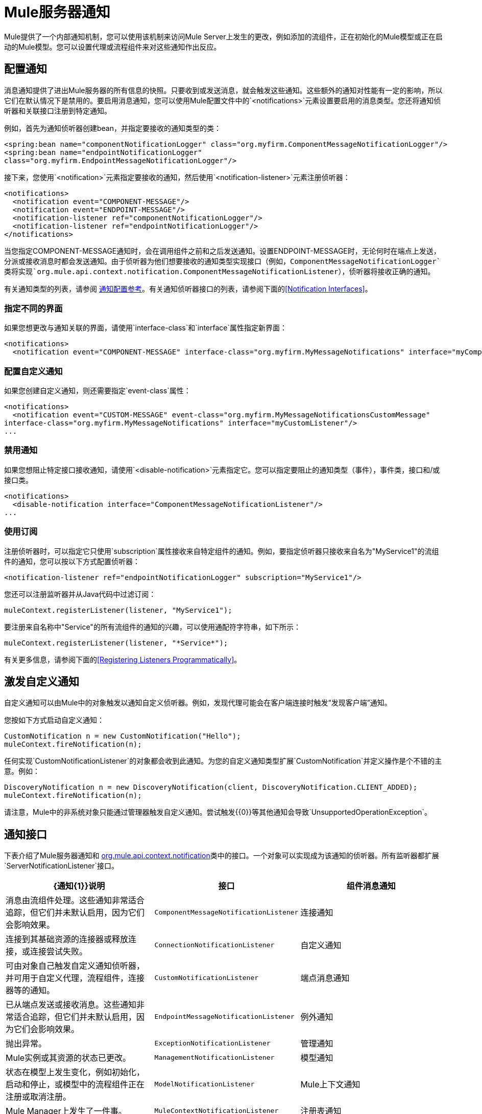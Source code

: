 =  Mule服务器通知
:keywords: server notifications, log, downtime, monitor

Mule提供了一个内部通知机制，您可以使用该机制来访问Mule Server上发生的更改，例如添加的流组件，正在初始化的Mule模型或正在启动的Mule模型。您可以设置代理或流程组件来对这些通知作出反应。

== 配置通知

消息通知提供了进出Mule服务器的所有信息的快照。只要收到或发送消息，就会触发这些通知。这些额外的通知对性能有一定的影响，所以它们在默认情况下是禁用的。要启用消息通知，您可以使用Mule配置文件中的`<notifications>`元素设置要启用的消息类型。您还将通知侦听器和关联接口注册到特定通知。

例如，首先为通知侦听器创建bean，并指定要接收的通知类型的类：

[source, xml, linenums]
----
<spring:bean name="componentNotificationLogger" class="org.myfirm.ComponentMessageNotificationLogger"/>
<spring:bean name="endpointNotificationLogger"
class="org.myfirm.EndpointMessageNotificationLogger"/>
----

接下来，您使用`<notification>`元素指定要接收的通知，然后使用`<notification-listener>`元素注册侦听器：

[source, xml, linenums]
----
<notifications>
  <notification event="COMPONENT-MESSAGE"/>
  <notification event="ENDPOINT-MESSAGE"/>
  <notification-listener ref="componentNotificationLogger"/>
  <notification-listener ref="endpointNotificationLogger"/>
</notifications>
----

当您指定COMPONENT-MESSAGE通知时，会在调用组件之前和之后发送通知。设置ENDPOINT-MESSAGE时，无论何时在端点上发送，分派或接收消息时都会发送通知。由于侦听器为他们想要接收的通知类型实现接口（例如，`ComponentMessageNotificationLogger`类将实现`org.mule.api.context.notification.ComponentMessageNotificationListener`），侦听器将接收正确的通知。

有关通知类型的列表，请参阅 link:/mule-user-guide/v/3.8/notifications-configuration-reference[通知配置参考]。有关通知侦听器接口的列表，请参阅下面的<<Notification Interfaces>>。

=== 指定不同的界面

如果您想更改与通知关联的界面，请使用`interface-class`和`interface`属性指定新界面：

[source, xml, linenums]
----
<notifications>
  <notification event="COMPONENT-MESSAGE" interface-class="org.myfirm.MyMessageNotifications" interface="myComponentListener"/>
----

=== 配置自定义通知

如果您创建自定义通知，则还需要指定`event-class`属性：

[source, xml, linenums]
----
<notifications>
  <notification event="CUSTOM-MESSAGE" event-class="org.myfirm.MyMessageNotificationsCustomMessage"
interface-class="org.myfirm.MyMessageNotifications" interface="myCustomListener"/>
...
----

=== 禁用通知

如果您想阻止特定接口接收通知，请使用`<disable-notification>`元素指定它。您可以指定要阻止的通知类型（事件），事件类，接口和/或接口类。

[source, xml, linenums]
----
<notifications>
  <disable-notification interface="ComponentMessageNotificationListener"/>
...
----

=== 使用订阅

注册侦听器时，可以指定它只使用`subscription`属性接收来自特定组件的通知。例如，要指定侦听器只接收来自名为"MyService1"的流组件的通知，您可以按以下方式配置侦听器：

[source, xml]
----
<notification-listener ref="endpointNotificationLogger" subscription="MyService1"/>
----

您还可以注册监听器并从Java代码中过滤订阅：

[source]
----
muleContext.registerListener(listener, "MyService1");
----

要注册来自名称中"Service"的所有流组件的通知的兴趣，可以使用通配符字符串，如下所示：

[source]
----
muleContext.registerListener(listener, "*Service*");
----

有关更多信息，请参阅下面的<<Registering Listeners Programmatically>>。

== 激发自定义通知

自定义通知可以由Mule中的对象触发以通知自定义侦听器。例如，发现代理可能会在客户端连接时触发“发现客户端”通知。

您按如下方式启动自定义通知：

[source, code, linenums]
----
CustomNotification n = new CustomNotification("Hello");
muleContext.fireNotification(n);
----

任何实现`CustomNotificationListener`的对象都会收到此通知。为您的自定义通知类型扩展`CustomNotification`并定义操作是个不错的主意。例如：

[source, code, linenums]
----
DiscoveryNotification n = new DiscoveryNotification(client, DiscoveryNotification.CLIENT_ADDED);
muleContext.fireNotification(n);
----

请注意，Mule中的非系统对象只能通过管理器触发自定义通知。尝试触发{{0}​​}等其他通知会导致`UnsupportedOperationException`。

== 通知接口

下表介绍了Mule服务器通知和 link:http://www.mulesoft.org/docs/site/3.8.0/apidocs/org/mule/api/context/notification/package-summary.html[org.mule.api.context.notification]类中的接口。一个对象可以实现成为该通知的侦听器。所有监听器都扩展`ServerNotificationListener`接口。

[%header,cols="34a,33a,33a"]
|===
| {通知{1}}说明 |接口
|组件消息通知 |消息由流组件处理。这些通知非常适合追踪，但它们并未默认启用，因为它们会影响效果。 | `ComponentMessageNotificationListener`
|连接通知 |连接到其基础资源的连接器或释放连接，或连接尝试失败。 | `ConnectionNotificationListener`
|自定义通知 |可由对象自己触发自定义通知侦听器，并可用于自定义代理，流程组件，连接器等的通知。 | `CustomNotificationListener`
|端点消息通知 |已从端点发送或接收消息。这些通知非常适合追踪，但它们并未默认启用，因为它们会影响效果。 | `EndpointMessageNotificationListener`
|例外通知 |抛出异常。 | `ExceptionNotificationListener`
|管理通知 | Mule实例或其资源的状态已更改。 | `ManagementNotificationListener`
|模型通知 |状态在模型上发生变化，例如初始化，启动和停止，或模型中的流程组件正在注册或取消注册。 | `ModelNotificationListener`
| Mule上下文通知 | Mule Manager上发生了一件事。 | `MuleContextNotificationListener`
|注册表通知 |注册表发生了一件事。 | `RegistryNotificationListener`
|路由通知 |发生路由事件，例如发生异步回复未命中。 | `RoutingNotificationListener`
|安全通知 |请求被拒绝安全访问。 | `SecurityNotificationListener`
|交易通知 |在交易开始，提交或回滚之后的交易生命周期内。 | `TransactionNotificationListener`
|异步消息通知 |到达了异步消息。 a2}}
`AsyncMessaheNotificationListener`

|管道消息通知 |一条管道消息到达。 | `PipelineMessageNotificationListener`
|消息处理器通知 |调用消息处理器。 | `MessageProcessorNotificationListener`
|例外策略通知 |调用了例外策略。 | `ExceptionStrategyNotificationListener`
|===

监听器接口都有一个方法：

[source, java]
----
public void onNotification(T notification);
----

其中T是通知类（最后没有“侦听器”的侦听器类）。

根据实现的监听器，只会收到特定的通知。例如，如果对象实现`ManagerNotificationListener`，则只会接收`ManagerNotification`类型的通知。对象可以实现多个侦听器来接收更多类型的通知。

== 以编程方式注册听众

您可以在Mule上下文中注册监听器，如下所示：

[source]
----
muleContext.registerListener(listener);
----

=== 动态注册听众

默认情况下，Mule启动后，您无法在Mule环境中注册监听器。因此，在开始Mule之前，您需要在您的代码中注册您的听众。例如：

[source, code, linenums]
----
MuleContext context = new DefaultMuleContextFactory().createMuleContext
(new SpringXmlConfigurationBuilder("foo-config.xml"));
context.registerListener(listener, "*Service*");
context.start();
----

要更改此行为，以便您可以在运行时动态添加侦听器，可以在`<notifications>`元素上设置`dynamic`属性。如果您只想为特定连接器启用动态通知，则可以在连接器上设置`dynamicNotification`属性。

[TIP]
根据应用的性质，您可能需要拨打`context.unregisterListener()`以防止内存泄漏。

=== 通知操作代码

每个通知都有一个确定通知类型的操作代码。可以查询动作代码以确定其类型。例如：

*MyObject.java*

[source, java, linenums]
----
public class MyObject implements ConnectionNotificationListener<ConnectionNotification>, MuleContextAware
{

    // muleContext injection and field omitted for brevity

    public void onNotification(ConnectionNotification notification)
    {
        if (notification.getAction() == ConnectionNotification.CONNECTION_FAILED)
        {
            System.out.println("Connection failed");
        }
    }
}
----

有关每种通知类型的可用操作代码列表，请参阅 link:http://www.mulesoft.org/docs/site/3.8.0/apidocs/org/mule/context/notification/package-summary.html[org.mule.context.notification]包的Javadoc，然后单击所需通知类型的类。

== 通知有效负载

所有通知都会扩展`java.util.EventObject`，并且可以使用`getSource()`方法访问对象的有效负载。下表介绍了每种通知的有效载荷。

[%header,cols="4*"]
|===
|通知 |有效内容类型 |资源ID  |说明
|组件消息通知 |组件 |组件名称 |触发此通知的流组件
|连接通知 |可连接 | `<connector-name>.receiver(<endpoint-uri>)`  |已连接的消息接收器或消息分派器
|自定义通知 |任何对象 |任何字符串 |对象类型是触发通知的对象的自定义
|端点消息通知 | ImmutableEndpoint  |端点URI  |触发此通知的端点
|例外通知 | Throwable  |组件名称 |触发此通知的流程组件
|管理通知 |对象 |对象ID  |触发此通知的受监控对象
|模型通知 |模型 |模型名称 | Mule上下文中的Model实例。相当于调用MuleContext.getRegistry（）。lookupModel（）
| Mule上下文通知 | MuleContext  | Mule上下文ID  | Mule上下文实例。相当于调用getMuleContext（）。
|注册表通知 |注册表 | Mule注册表ID  | Mule注册表。相当于调用MuleContext.getRegistry（）。
|路由通知 | MuleMessage  |消息ID  |发送或接收的消息
|安全通知 | SecurityException  |异常消息 |发生的安全异常
|交易通知 |交易 |组件名称 |触发此通知的组件
|===
